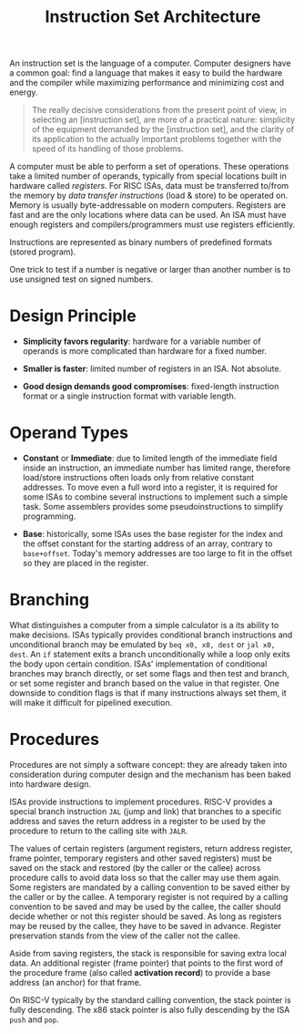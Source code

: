 #+title: Instruction Set Architecture

An instruction set is the language of a computer. Computer designers have a
common goal: find a language that makes it easy to build the hardware and the
compiler while maximizing performance and minimizing cost and energy.

#+begin_quote
The really decisive considerations from the present point of view, in selecting an [instruction set], are more of a practical nature: simplicity of the equipment demanded by the [instruction set], and the clarity of its application to the actually important problems together with the speed of its
handling of those problems.
#+end_quote

A computer must be able to perform a set of operations. These operations take a
limited number of operands, typically from special locations built in hardware
called /registers/. For RISC ISAs, data must be transferred to/from the memory
by /data transfer instructions/ (load & store) to be operated on. Memory is
usually byte-addressable on modern computers. Registers are fast and are the
only locations where data can be used. An ISA must have enough registers and
compilers/programmers must use registers efficiently.

Instructions are represented as binary numbers of predefined formats (stored program).


One trick to test if a number is negative or larger than another number is to
use unsigned test on signed numbers.


* Design Principle

- *Simplicity favors regularity*: hardware for a variable number of operands is
  more complicated than hardware for a fixed number.

- *Smaller is faster*: limited number of registers in an ISA. Not absolute.

- *Good design demands good compromises*: fixed-length instruction format or
  a single instruction format with variable length.

* Operand Types

- *Constant* or *Immediate*: due to limited length of the immediate field inside
  an instruction, an immediate number has limited range, therefore load/store
  instructions often loads only from relative constant addresses. To move even a
  full word into a register, it is required for some ISAs to combine several
  instructions to implement such a simple task.
  Some assemblers provides some pseudoinstructions to simplify programming.

- *Base*: historically, some ISAs uses the base register for the index and the
  offset constant for the starting address of an array, contrary to
  =base+offset=. Today's memory addresses are too large to fit in the offset so
  they are placed in the register.

* Branching

What distinguishes a computer from a simple calculator is a its ability to make
decisions. ISAs typically provides conditional branch instructions and
unconditional branch may be emulated by =beq x0, x0, dest= or =jal x0, dest=. An
=if= statement exits a branch unconditionally while a loop only exits the body
upon certain condition. ISAs' implementation of conditional branches may branch
directly, or set some flags and then test and branch, or set some register and
branch based on the value in that register. One downside to condition flags is
that if many instructions always set them, it will make it difficult for
pipelined execution.


* Procedures

Procedures are not simply a software concept: they are already taken into
consideration during computer design and the mechanism has been baked into
hardware design.

ISAs provide instructions to implement procedures. RISC-V provides a special
branch instruction =JAL= (jump and link) that branches to a specific address and
saves the return address in a register to be used by the procedure to return to
the calling site with =JALR=.

The values of certain registers (argument registers, return address register, frame pointer, temporary registers and other saved registers) must be saved  on the stack and
restored (by the caller or the callee) across procedure calls to avoid data loss
so that the caller may use them again.
Some registers are mandated by a calling convention to be saved either by the
caller or by the callee. A temporary register is not required by a calling
convention to be saved and may be used  by the callee, the caller should decide
whether or not this register should be saved. As long as
registers may be reused by the callee, they have to be saved in advance.
Register preservation stands from the view of the caller not the callee.

Aside from saving registers, the stack is responsible for saving extra local
data. An additional register (frame pointer) that points to the first word of
the procedure frame (also called *activation record*) to provide a base address
(an anchor)
for that frame.

On RISC-V typically by the standard calling convention, the stack pointer is
fully descending. The x86 stack pointer is also fully descending by the ISA
=push= and =pop=.
